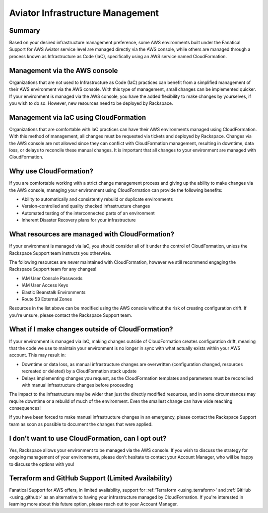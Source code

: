 .. _aviator_infrastructure_management:

=================================
Aviator Infrastructure Management
=================================

Summary
-------

Based on your desired infrastructure management preference, some
AWS environments built under the Fanatical Support for AWS Aviator service
level are managed directly via the AWS console, while others are managed
through a process known as Infrastructure as Code (IaC), specifically
using an AWS service named CloudFormation.

Management via the AWS console
------------------------------

Organizations that are not used to Infrastructure as Code (IaC) practices
can benefit from a simplified management of their AWS environment via
the AWS console. With this type of management, small changes can be
implemented quicker. If your environment is managed via the AWS console, you
have the added flexibility to make changes by yourselves, if you wish to
do so. However, new resources need to be deployed by Rackspace.

Management via IaC using CloudFormation
---------------------------------------

Organizations that are comfortable with IaC practices can have their
AWS environments managed using CloudFormation. With this method of
management, all changes must be requested via tickets and deployed by
Rackspace. Changes via the AWS console are not allowed since they can
conflict with CloudFormation management, resulting in downtime, data
loss, or delays to reconcile these manual changes. It is important that
all changes to your environment are managed with CloudFormation.

Why use CloudFormation?
-----------------------

If you are comfortable working with a strict change management process and
giving up the ability to make changes via the AWS console, managing your
environment using CloudFormation can provide the following benefits:

* Ability to automatically and consistently rebuild or duplicate environments
* Version-controlled and quality checked infrastructure changes
* Automated testing of the interconnected parts of an environment
* Inherent Disaster Recovery plans for your infrastructure

What resources are managed with CloudFormation?
-----------------------------------------------

If your environment is managed via IaC, you should consider all of it under
the control of CloudFormation, unless the Rackspace Support team
instructs you otherwise.

The following resources are never maintained with CloudFormation, however
we still recommend engaging the Rackspace Support team for any changes!

* IAM User Console Passwords
* IAM User Access Keys
* Elastic Beanstalk Environments
* Route 53 External Zones

Resources in the list above can be modified using the AWS console without
the risk of creating configuration drift. If you're unsure, please
contact the Rackspace Support team.

What if I make changes outside of CloudFormation?
-------------------------------------------------

If your environment is managed via IaC, making changes outside of
CloudFormation creates configuration drift, meaning that the code we use
to maintain your environment is no longer in sync with what actually
exists within your AWS account. This may result in:

* Downtime or data loss, as manual infrastructure changes are overwritten
  (configuration changed, resources recreated or deleted) by a CloudFormation
  stack update
* Delays implementing changes you request, as the CloudFormation templates
  and parameters must be reconciled with manual infrastructure changes before
  proceeding

The impact to the infrastructure may be wider than just the directly
modified resources, and in some circumstances may require downtime or a
rebuild of much of the environment. Even the smallest change can have
wide reaching consequences!

If you have been forced to make manual infrastructure changes in an
emergency, please contact the Rackspace Support team as soon as possible
to document the changes that were applied.

I don't want to use CloudFormation, can I opt out?
--------------------------------------------------

Yes, Rackspace allows your environment to be managed via the AWS console. If
you wish to discuss the strategy for ongoing management of your
environments, please don't hesitate to contact your Account Manager, who
will be happy to discuss the options with you!

Terraform and GitHub Support (Limited Availability)
---------------------------------------------------

Fanatical Support for AWS offers, in limited availability,
support for :ref:'Terraform <using_terraform>' and :ref:'GitHub <using_github>'
as an alternative to having your infrastructure managed by CloudFormation. If
you're interested in learning more about this future option, please reach
out to your Account Manager.
